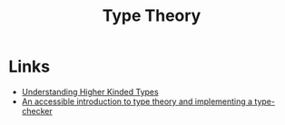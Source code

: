 :PROPERTIES:
:ID:       46694ae2-b721-46b7-a4c2-881cad6acaf8
:END:
#+title: Type Theory

* Links
+ [[https://danso.ca/blog/higher-kinded-types/][Understanding Higher Kinded Types]]
+ [[https://mukulrathi.com/create-your-own-programming-language/intro-to-type-checking/][An accessible introduction to type theory and implementing a type-checker]]
